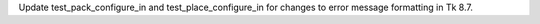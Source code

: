Update test_pack_configure_in and test_place_configure_in
for changes to error message formatting in Tk 8.7.
